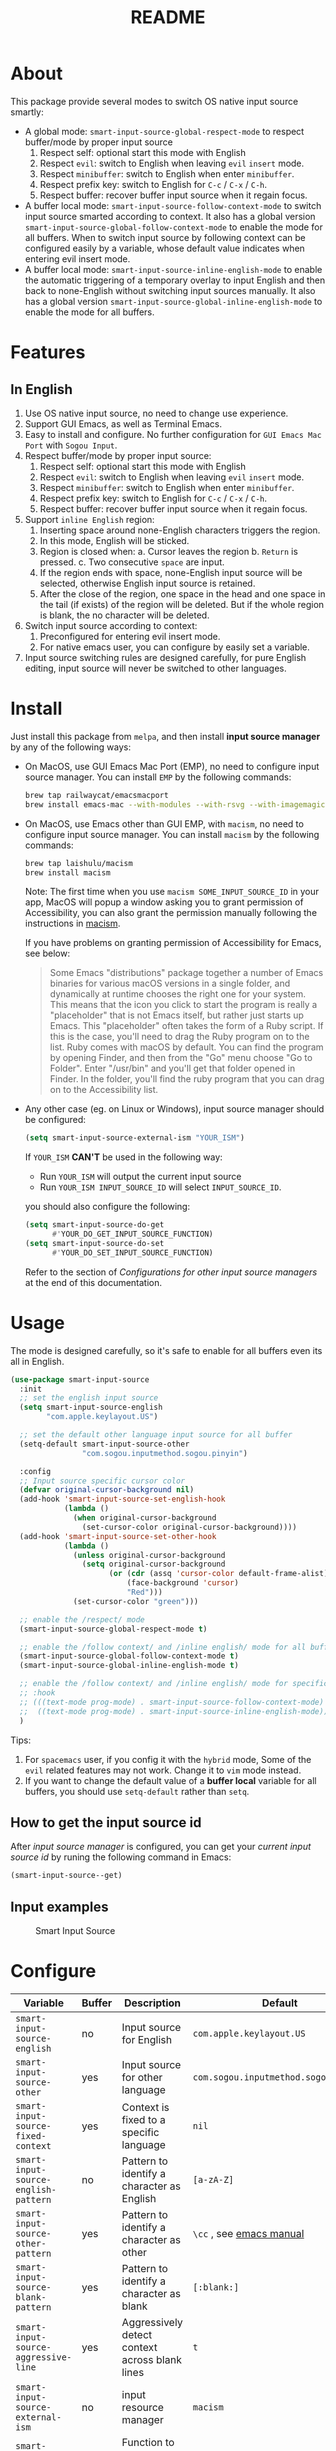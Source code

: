 #+TITLE: README
[[https://melpa.org/#/smart-input-source][file:https://melpa.org/packages/smart-input-source-badge.svg]]

* About
This package provide several modes to switch OS native input source smartly:

- A global mode: ~smart-input-source-global-respect-mode~ to respect buffer/mode
  by proper input source
  1. Respect self: optional start this mode with English
  2. Respect ~evil~: switch to English when leaving ~evil~ ~insert~ mode.
  3. Respect ~minibuffer~: switch to English when enter ~minibuffer~.
  4. Respect prefix key: switch to English for ~C-c~ / ~C-x~ / ~C-h~.
  5. Respect buffer: recover buffer input source when it regain focus.
- A buffer local mode: ~smart-input-source-follow-context-mode~ to switch input
  source smarted according to context. It also has a global version
  ~smart-input-source-global-follow-context-mode~ to enable the mode for all
  buffers. When to switch input source by following context can be configured
  easily by a variable, whose default value indicates when entering evil insert
  mode.
- A buffer local mode: ~smart-input-source-inline-english-mode~ to enable the
  automatic triggering of a temporary overlay to input English and then back to
  none-English without switching input sources manually. It also has a global
  version ~smart-input-source-global-inline-english-mode~ to enable the mode for
  all buffers.

* Features
**  In English
1. Use OS native input source, no need to change use experience.
2. Support GUI Emacs, as well as Terminal Emacs.
3. Easy to install and configure. No further configuration for
   ~GUI Emacs Mac Port~ with ~Sogou Input~.
4. Respect buffer/mode by proper input source:
   1) Respect self: optional start this mode with English
   2) Respect ~evil~: switch to English when leaving ~evil~ ~insert~ mode.
   3) Respect ~minibuffer~: switch to English when enter ~minibuffer~.
   4) Respect prefix key: switch to English for ~C-c~ / ~C-x~ / ~C-h~.
   5) Respect buffer: recover buffer input source when it regain focus.
5. Support ~inline English~ region:
   1) Inserting space around none-English characters triggers the region.
   2) In this mode, English will be sticked.
   3) Region is closed when:
      a. Cursor leaves the region
      b. ~Return~ is pressed.
      c. Two consecutive ~space~ are input.
   4) If the region ends with space, none-English input source will be
      selected, otherwise English input source is retained.
   5) After the close of the region, one space in the head and one space in the
      tail (if exists) of the region will be deleted. But if the whole region is
      blank, the no character will be deleted.
6. Switch input source according to context:
   1) Preconfigured for entering evil insert mode.
   2) For native emacs user, you can configure by easily set a variable.
7. Input source switching rules are designed carefully, for pure English
   editing, input source will never be switched to other languages.

* Install
Just install this package from ~melpa~, and then install *input source manager*
by any of the following ways:
- On MacOS, use GUI Emacs Mac Port (EMP), no need to configure input source
  manager. You can install ~EMP~ by the following commands:
  #+BEGIN_SRC bash
  brew tap railwaycat/emacsmacport
  brew install emacs-mac --with-modules --with-rsvg --with-imagemagick --with-natural-title-bar
  #+END_SRC
- On MacOS, use Emacs other than GUI EMP, with ~macism~, no need to configure
  input source manager. You can install ~macism~ by the following commands:
  #+BEGIN_SRC bash
  brew tap laishulu/macism
  brew install macism
  #+END_SRC
  Note: The first time when you use ~macism SOME_INPUT_SOURCE_ID~ in your app,
  MacOS will popup a window asking you to grant permission of Accessibility, you
  can also grant the permission manually following the instructions in [[https://github.com/laishulu/macism/][macism]].

  If you have problems on granting permission of Accessibility for Emacs, see
  below:
  #+BEGIN_QUOTE
  Some Emacs "distributions" package together a number of Emacs binaries for
  various macOS versions in a single folder, and dynamically at runtime chooses
  the right one for your system. This means that the icon you click to start the
  program is really a "placeholder" that is not Emacs itself, but rather just
  starts up Emacs. This "placeholder" often takes the form of a Ruby script. If
  this is the case, you'll need to drag the Ruby program on to the list. Ruby
  comes with macOS by default. You can find the program by opening Finder, and
  then from the "Go" menu choose "Go to Folder". Enter "/usr/bin" and you'll get
  that folder opened in Finder. In the folder, you'll find the ruby program that
  you can drag on to the Accessibility list.
  #+END_QUOTE
- Any other case (eg. on Linux or Windows), input source manager should be
  configured:
  #+BEGIN_SRC lisp
  (setq smart-input-source-external-ism "YOUR_ISM")
  #+END_SRC

  If ~YOUR_ISM~ *CAN'T* be used in the following way:
  + Run ~YOUR_ISM~ will output the current input source
  + Run ~YOUR_ISM INPUT_SOURCE_ID~ will select ~INPUT_SOURCE_ID~.

  you should also configure the following:
  #+BEGIN_SRC lisp
  (setq smart-input-source-do-get
        #'YOUR_DO_GET_INPUT_SOURCE_FUNCTION)
  (setq smart-input-source-do-set
        #'YOUR_DO_SET_INPUT_SOURCE_FUNCTION)
  #+END_SRC
  Refer to the section of /Configurations for other input source managers/
  at the end of this documentation.
 
* Usage
The mode is designed carefully, so it's safe to enable for all buffers even
its all in English.

#+BEGIN_SRC lisp
(use-package smart-input-source
  :init
  ;; set the english input source
  (setq smart-input-source-english
        "com.apple.keylayout.US")

  ;; set the default other language input source for all buffer
  (setq-default smart-input-source-other
                "com.sogou.inputmethod.sogou.pinyin")

  :config
  ;; Input source specific cursor color
  (defvar original-cursor-background nil)
  (add-hook 'smart-input-source-set-english-hook
            (lambda ()
              (when original-cursor-background
                (set-cursor-color original-cursor-background))))
  (add-hook 'smart-input-source-set-other-hook
            (lambda ()
              (unless original-cursor-background
                (setq original-cursor-background
                      (or (cdr (assq 'cursor-color default-frame-alist))
                          (face-background 'cursor)
                          "Red")))
              (set-cursor-color "green")))

  ;; enable the /respect/ mode
  (smart-input-source-global-respect-mode t)

  ;; enable the /follow context/ and /inline english/ mode for all buffers
  (smart-input-source-global-follow-context-mode t)
  (smart-input-source-global-inline-english-mode t)

  ;; enable the /follow context/ and /inline english/ mode for specific buffers
  ;; :hook
  ;; (((text-mode prog-mode) . smart-input-source-follow-context-mode)
  ;;  ((text-mode prog-mode) . smart-input-source-inline-english-mode))
  )
#+END_SRC

Tips:
1. For ~spacemacs~ user, if you config it with the ~hybrid~ mode, Some of the
   ~evil~ related features may not work. Change it to ~vim~ mode instead.
2. If you want to change the default value of a *buffer local* variable for all
   buffers, you should use ~setq-default~ rather than ~setq~.

**  How to get the input source id
After /input source manager/ is configured, you can get your /current
input source id/ by runing the following command in Emacs:
#+BEGIN_SRC lisp
(smart-input-source--get)
#+END_SRC

**  Input examples
#+CAPTION: Smart Input Source 
[[./screenshots/smart-input-source.png]]

* Configure

| Variable                                            | Buffer | Description                                        | Default                              |
|-----------------------------------------------------+--------+----------------------------------------------------+--------------------------------------|
| ~smart-input-source-english~                        | no     | Input source for English                           | ~com.apple.keylayout.US~             |
| ~smart-input-source-other~                          | yes    | Input source for other language                    | ~com.sogou.inputmethod.sogou.pinyin~ |
| ~smart-input-source-fixed-context~                  | yes    | Context is fixed to a specific language            | ~nil~                                |
| ~smart-input-source-english-pattern~                | no     | Pattern to identify a character as English         | ~[a-zA-Z]~                           |
| ~smart-input-source-other-pattern~                  | yes    | Pattern to identify a character as other           | ~\cc~ , see [[https://www.gnu.org/software/emacs/manual/html_node/emacs/Regexp-Backslash.html][emacs manual]]             |
| ~smart-input-source-blank-pattern~                  | yes    | Pattern to identify a character as blank           | ~[:blank:]~                          |
| ~smart-input-source-aggressive-line~                | yes    | Aggressively detect context across blank lines     | ~t~                                  |
| ~smart-input-source-external-ism~                   | no     | input resource manager                             | ~macism~                             |
| ~smart-input-source-do-get~                         | no     | Function to get the current input source           | determined from the environment      |
| ~smart-input-source-do-set~                         | no     | Function to set the input source                   | determined from the environment      |
| ~smart-inpu-source-set-english-hook~                | no     | Hook to run after set input source to English      | nil                                  |
| ~smart-inpu-source-set-other-hook~                  | no     | Hook to run after set input source to other        | nil                                  |
| ~smart-input-source-start-with-english~             | no     | Switch to English for `respect-mode'               | ~t~                                  |
| ~smart-input-source-prefix-override-keys~           | no     | Prefix keys to be respected                        | '("C-c" "C-x" "C-h")                 |
| ~smart-input-source-prefix-override-recap-triggers~ | no     | Functions trigger the recap of the prefix override | see variable                         |
| ~smart-input-source-preserve-triggers~              | no     | Functions trigger the before-save/after-restore    | see variable doc                     |
| ~smart-input-source-follow-context-hooks~           | no     | Hooks trigger the context following                | see variable doc                     |
| ~smart-input-source-save-hooks~                     | no     | Hooks trigger the save of the input source         | see variable doc                     |
|-----------------------------------------------------+--------+----------------------------------------------------+--------------------------------------|


| Face Name                                | Description                                |
|------------------------------------------+--------------------------------------------|
| ~smart-input-source-inline-english-face~ | Face for the online English region overlay |
|------------------------------------------+--------------------------------------------|

* How to
** Configure other input source managers
*** Example: ~fcitx~
~fcitx~ is a input method framework popular among Chinese Linux users.
~fcitx-remote~ can serve as an input source manager for `fcitx`, and you can
configure as following:
#+BEGIN_SRC lisp
(require 'subr-x)
(setq smart-input-source-external-ism "fcitx-remote")
(setq smart-input-source-english "1")
(setq-default smart-input-source-other "2")
(setq smart-input-source-do-get
      (lambda()
        (string-trim
         (shell-command-to-string
          smart-input-source-external-ism))))
(setq smart-input-source-do-set
      (lambda(source)
        (pcase source
          ("1" (string-trim (shell-command-to-string
                             (concat smart-input-source-external-ism " -c"))))
          ("2" (string-trim (shell-command-to-string
                             (concat smart-input-source-external-ism " -o")))))))
#+END_SRC

*** Example: ~ibus~
~ibus~ is another popular input method framework in the Linux world.
You can configure as following:
#+BEGIN_SRC lisp
(require 'subr-x)
(setq smart-input-source-external-ism "ibus")
(setq smart-input-source-english "xkb:us::eng")
(setq-default smart-input-source-other "OTHER_INPUT_SOURCE")
(setq smart-input-source-do-get
      (lambda()
        (string-trim (shell-command-to-string
          (concat smart-input-source-external-ism " engine")))))
(setq smart-input-source-do-set
      (lambda(source)
        (string-trim (shell-command-to-string
          (concat smart-input-source-external-ism " engine " source)))))
#+END_SRC

*** Example: ~im-select~
[[https://github.com/daipeihust/im-select][im-select]] can be used as input source manager in Microsoft Windows.
It fulfills the requirements as a drop-in replacement of ~macism~, thus its
configuration is simpler than other input source managers.
#+BEGIN_SRC lisp
(setq smart-input-source-external-ism "im-select.exe")
(setq smart-input-source-english "ENGLISH_INPUT_SOURCE")
(setq-default smart-input-source-other "OTHER_INPUT_SOURCE")
#+END_SRC

However, because even though ~im-select~ supports switching different input
languages, it does not support multiple input methods in the same lanuage,
thus you should ensure that in each input language there is only one input
method, just like the following screenshot.

#+CAPTION: Smart input source
[[./screenshots/windows-im-select.jpg]]

** Input source specific cursor color
#+BEGIN_SRC lisp
(defvar original-cursor-background nil)
(add-hook 'smart-input-source-set-english-hook
          (lambda ()
            (when original-cursor-background
              (set-cursor-color original-cursor-background))))
(add-hook 'smart-input-source-set-other-hook
          (lambda ()
            (unless original-cursor-background
              (setq original-cursor-background
                    (or (cdr (assq 'cursor-color default-frame-alist))
                        (face-background 'cursor)
                        "Red")))
            (set-cursor-color "green")))
#+END_SRC

Note: Cursor face won't change if the input source is switched through OS,
rather than:
1. Switched by this package automatically.
2. Switched by ~smart-input-source-switch~.
3. Set directly by ~smart-input-source-set-english~.
4. Set directly by ~smart-input-source-set-other~.
